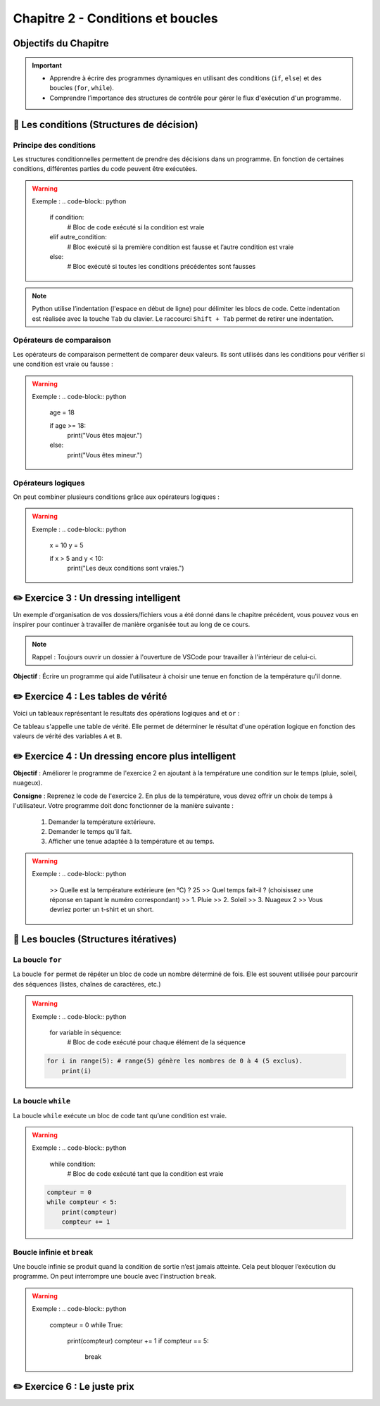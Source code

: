 .. slide::

Chapitre 2 - Conditions et boucles
======================

Objectifs du Chapitre
----------------------

.. important::
    - Apprendre à écrire des programmes dynamiques en utilisant des conditions (``if``, ``else``) et des boucles (``for``, ``while``).
    - Comprendre l’importance des structures de contrôle pour gérer le flux d'exécution d'un programme.

.. slide::

📖 Les conditions (Structures de décision)
--------------

Principe des conditions
~~~~~~~~~~~~~~~~~~~~~~~

Les structures conditionnelles permettent de prendre des décisions dans un programme. En fonction de certaines conditions, différentes parties du code peuvent être exécutées.

.. discoverList::
    * ``if`` : vérifie une condition et exécute le bloc de code associé si elle est vraie.
    * ``elif`` : vérifie une autre condition si la première est fausse et execute le bloc de code associé si celle du ``elif`` est vraie.
    * ``else`` : exécute un bloc de code si toutes les conditions précédentes sont fausses

.. warning::
    Exemple :
    .. code-block:: python

        if condition:
            # Bloc de code exécuté si la condition est vraie
        elif autre_condition:
            # Bloc exécuté si la première condition est fausse et l’autre condition est vraie
        else:
            # Bloc exécuté si toutes les conditions précédentes sont fausses

.. note::
    Python utilise l’indentation (l'espace en début de ligne) pour délimiter les blocs de code.
    Cette indentation est réalisée avec la touche ``Tab`` du clavier. Le raccourci ``Shift + Tab`` permet de retirer une indentation.

.. slide::

Opérateurs de comparaison
~~~~~~~~~~~~~~~~~~~~~~~~~

Les opérateurs de comparaison permettent de comparer deux valeurs. Ils sont utilisés dans les conditions pour vérifier si une condition est vraie ou fausse :

.. discoverList::
    * ``==`` : égal à
    * ``!=`` : différent de
    * ``<`` : inférieur à
    * ``>`` : supérieur à
    * ``<=`` : inférieur ou égal à
    * ``>=`` : supérieur ou égal à

.. warning::
    Exemple :
    .. code-block:: python
        age = 18

        if age >= 18:
            print("Vous êtes majeur.")
        else:
            print("Vous êtes mineur.")

.. slide::

Opérateurs logiques
~~~~~~~~~~~~~~~~~~~

On peut combiner plusieurs conditions grâce aux opérateurs logiques :

.. discoverList::
    * ``and`` :  toutes les conditions doivent être vraies.
    * ``or`` : au moins une des conditions doit être vraie.
    * ``not`` : inverse la condition.

.. warning::
    Exemple :
    .. code-block:: python
        x = 10
        y = 5

        if x > 5 and y < 10:
            print("Les deux conditions sont vraies.")

.. slide::

✏️ Exercice 3 : Un dressing intelligent
------------------------------------

Un exemple d'organisation de vos dossiers/fichiers vous a été donné dans le chapitre précédent, vous pouvez vous en inspirer pour continuer à travailler de manière organisée tout au long de ce cours.

.. note:: 
    Rappel : Toujours ouvrir un dossier à l'ouverture de VSCode pour travailler à l'intérieur de celui-ci.

**Objectif** : Écrire un programme qui aide l’utilisateur à choisir une tenue en fonction de la température qu'il donne. 

.. step::
    **Consigne** : Le programme demande à l’utilisateur la température extérieure et affiche une tenue de votre choix adaptée à la température en fonction des 4 cas suivants :

    .. discoverList::
        * Si la température est inférieure à 0°C
        * Si la température est entre 0°C et 10°C
        * Si la température est entre 10°C et 20°C
        * Si la température est supérieure à 20°C

.. success:: 
    Vous savez maintenant écrire des conditions simples.

.. slide::

✏️ Exercice 4 : Les tables de vérité
--------------------------------------------------------

Voici un tableaux représentant le resultats des opérations logiques ``and`` et ``or`` :

.. center::
    +-------+-------+---------+--------+
    |   A   |   B   | A and B | A or B |
    +=======+=======+=========+========+
    | False | False | False   | False  |
    +-------+-------+---------+--------+
    | False | True  | **?**   | **?**  |
    +-------+-------+---------+--------+
    | True  | True  | **?**   | **?**  |
    +-------+-------+---------+--------+
    | True  | False | **?**   | **?**  |
    +-------+-------+---------+--------+

Ce tableau s'appelle une table de vérité. Elle permet de déterminer le résultat d'une opération logique en fonction des valeurs de vérité des variables ``A`` et ``B``.

.. step::
    Ecrire un programme qui demande à l'utilisateur les valeurs de vérité de ``A`` et ``B`` et affiche les résultats des opérations logiques ``and`` et ``or`` afin de compléter les tableaux ci-dessus. 

    .. note::
        La fonction ``bool()`` ne permet pas de convertir les chaînes de caractères ``"True"`` ou ``"False"`` en booléens. Pour cela, on utilise la fonction ``eval()``.

.. step::
    Quel est la différence entre le fonctionnement de la fonction ``bool()`` et de la fonction ``eval()`` ?

.. slide::

.. step::
    Faire de même pour la table de vérité de l'opération ``not(A and B)`` :

    .. center::
        +-------+-------+------------+
        |   A   |   B   | not(A and B)|
        +=======+=======+============+
        | False | False | **?**      |
        +-------+-------+------------+
        | False | True  | **?**      |
        +-------+-------+------------+
        | True  | True  | **?**      |
        +-------+-------+------------+
        | True  | False | **?**      |
        +-------+-------+------------+

.. slide::

.. step::
    **Sans utiliser l'ordinateur**, remplissez à la main la table de vérité de l'opération ``not a or not b`` suivante:

    .. center::
        +-------+-------+-------+-------+------------------+
        |   A   |   B   | not A | not B | not A or not B   |
        +=======+=======+=======+=======+==================+
        | False | False | **?** | **?** | **?**            |
        +-------+-------+-------+-------+------------------+
        | False | True  | **?** | **?** | **?**            |
        +-------+-------+-------+-------+------------------+
        | True  | True  | **?** | **?** | **?**            |
        +-------+-------+-------+-------+------------------+
        | True  | False | **?** | **?** | **?**            |
        +-------+-------+-------+-------+------------------+

.. success::
    Vous savez maintenant manipuler les opérateurs logiques et avez découvert les tables de vérité.

.. slide::
✏️ Exercice 4 : Un dressing encore plus intelligent
------------------------------------

**Objectif** : Améliorer le programme de l'exercice 2 en ajoutant à la température une condition sur le temps (pluie, soleil, nuageux).

**Consigne** : Reprenez le code de l'exercice 2. En plus de la température, vous devez offrir un choix de temps à l'utilisateur. Votre programme doit donc fonctionner de la manière suivante :

    1. Demander la température extérieure.
    2. Demander le temps qu'il fait.
    3. Afficher une tenue adaptée à la température et au temps.

.. warning::
    Exemple : 
    .. code-block:: python
        
            >> Quelle est la température extérieure (en °C) ? 
            25
            >> Quel temps fait-il ? (choisissez une réponse en tapant le numéro correspondant)
            >> 1. Pluie
            >> 2. Soleil
            >> 3. Nuageux
            2
            >> Vous devriez porter un t-shirt et un short.



.. slide::
    
📖 Les boucles (Structures itératives)
-----------

La boucle ``for``
~~~~~~~~~~~~~~~~~

La boucle ``for`` permet de répéter un bloc de code un nombre déterminé de fois. Elle est souvent utilisée pour parcourir des séquences (listes, chaînes de caractères, etc.)

.. warning::
    Exemple :
    .. code-block:: python

        for variable in séquence:
            # Bloc de code exécuté pour chaque élément de la séquence
            
    .. code-block:: python

        for i in range(5): # range(5) génère les nombres de 0 à 4 (5 exclus).
            print(i)

.. slide::

La boucle ``while``
~~~~~~~~~~~~~~~~~~~

La boucle ``while`` exécute un bloc de code tant qu’une condition est vraie. 

.. warning::
    Exemple :
    .. code-block:: python

        while condition:
            # Bloc de code exécuté tant que la condition est vraie

    .. code-block:: python

        compteur = 0
        while compteur < 5:
            print(compteur)
            compteur += 1

.. slide::

Boucle infinie et ``break``
~~~~~~~~~~~~~~~~~~~~~~~~

Une boucle infinie se produit quand la condition de sortie n’est jamais atteinte. Cela peut bloquer l’exécution du programme.
On peut interrompre une boucle avec l’instruction ``break``.

.. warning::
    Exemple :
    .. code-block:: python

        compteur = 0
        while True:
            print(compteur)
            compteur += 1
            if compteur == 5:
                break

.. slide::

✏️ Exercice 6 : Le juste prix
----------------------------

.. step::
    Écrire un programme qui demande à l’utilisateur de deviner un nombre entier entre 1 et 20 en utilisant le module ``random``. En fonction de sa réponse, il affiche :

    .. discoverList::
        * Si le nombre est trop petit, "Trop petit ! Essayez encore."
        * Si le nombre est trop grand, "Trop grand ! Essayez encore."
        * Si c’est correct, "Bravo, vous avez trouvé !"

.. success:: 
    Vous savez maintenant importer et utiliser un module simple (random) ainsi que vous servir d'une boucle ``while``.